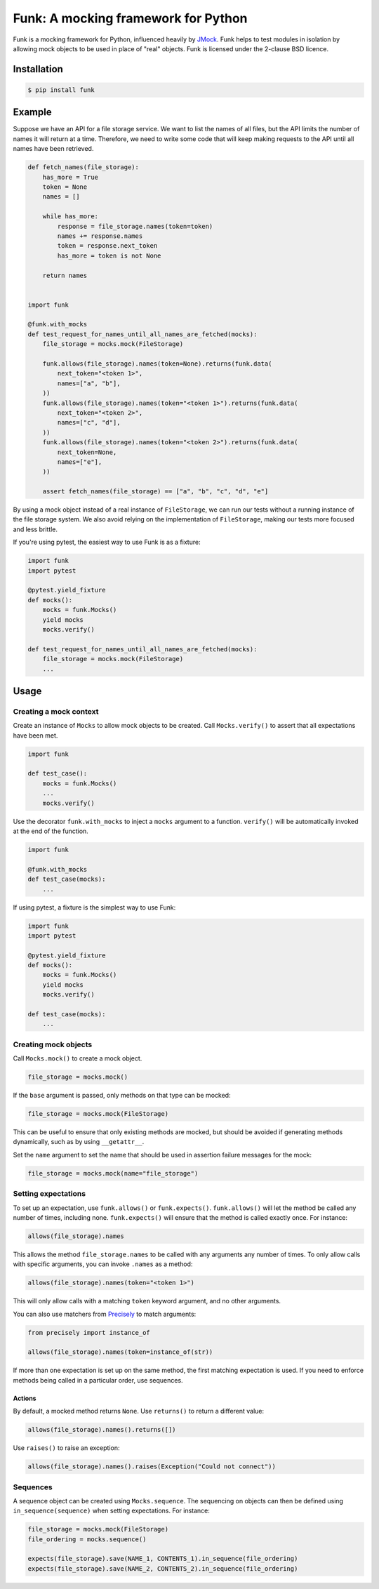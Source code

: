 Funk: A mocking framework for Python
====================================

Funk is a mocking framework for Python, influenced heavily by `JMock <http://www.jmock.org/>`_.
Funk helps to test modules in isolation by allowing mock objects to be used in place of "real" objects.
Funk is licensed under the 2-clause BSD licence.

Installation
------------

.. code-block:: sh

    $ pip install funk

Example
-------

Suppose we have an API for a file storage service.
We want to list the names of all files,
but the API limits the number of names it will return at a time.
Therefore, we need to write some code that will keep making requests to the API
until all names have been retrieved.

.. code-block:: python

    def fetch_names(file_storage):
        has_more = True
        token = None
        names = []
        
        while has_more:
            response = file_storage.names(token=token)
            names += response.names
            token = response.next_token
            has_more = token is not None
        
        return names    
        

    import funk

    @funk.with_mocks
    def test_request_for_names_until_all_names_are_fetched(mocks):
        file_storage = mocks.mock(FileStorage)
        
        funk.allows(file_storage).names(token=None).returns(funk.data(
            next_token="<token 1>",
            names=["a", "b"],
        ))
        funk.allows(file_storage).names(token="<token 1>").returns(funk.data(
            next_token="<token 2>",
            names=["c", "d"],
        ))
        funk.allows(file_storage).names(token="<token 2>").returns(funk.data(
            next_token=None,
            names=["e"],
        ))
        
        assert fetch_names(file_storage) == ["a", "b", "c", "d", "e"]

By using a mock object instead of a real instance of ``FileStorage``,
we can run our tests without a running instance of the file storage system.
We also avoid relying on the implementation of ``FileStorage``,
making our tests more focused and less brittle.

If you're using pytest,
the easiest way to use Funk is as a fixture:

.. code-block:: python

    import funk
    import pytest
    
    @pytest.yield_fixture
    def mocks():
        mocks = funk.Mocks()
        yield mocks
        mocks.verify()
    
    def test_request_for_names_until_all_names_are_fetched(mocks):
        file_storage = mocks.mock(FileStorage)
        ...

Usage
-----

Creating a mock context
^^^^^^^^^^^^^^^^^^^^^^^

Create an instance of ``Mocks`` to allow mock objects to be created.
Call ``Mocks.verify()`` to assert that all expectations have been met.

.. code-block:: python

    import funk
    
    def test_case():
        mocks = funk.Mocks()
        ...
        mocks.verify()

Use the decorator ``funk.with_mocks`` to inject a ``mocks`` argument to a function.
``verify()`` will be automatically invoked at the end of the function.

.. code-block:: python

    import funk
    
    @funk.with_mocks
    def test_case(mocks):
        ...

If using pytest, a fixture is the simplest way to use Funk:

.. code-block:: python

    import funk
    import pytest
    
    @pytest.yield_fixture
    def mocks():
        mocks = funk.Mocks()
        yield mocks
        mocks.verify()
    
    def test_case(mocks):
        ...

Creating mock objects
^^^^^^^^^^^^^^^^^^^^^

Call ``Mocks.mock()`` to create a mock object.

.. code-block:: python

    file_storage = mocks.mock()

If the ``base`` argument is passed,
only methods on that type can be mocked:

.. code-block:: python

    file_storage = mocks.mock(FileStorage)

This can be useful to ensure that only existing methods are mocked,
but should be avoided if generating methods dynamically, such as by using ``__getattr__``.

Set the ``name`` argument to set the name that should be used in assertion failure messages for the mock:

.. code-block:: python

    file_storage = mocks.mock(name="file_storage")

Setting expectations
^^^^^^^^^^^^^^^^^^^^

To set up an expectation, use ``funk.allows()`` or ``funk.expects()``.
``funk.allows()`` will let the method be called any number of times, including none.
``funk.expects()`` will ensure that the method is called exactly once.
For instance:

.. code-block:: python

    allows(file_storage).names

This allows the method ``file_storage.names`` to be called with any arguments
any number of times.
To only allow calls with specific arguments, you can invoke ``.names`` as a method:

.. code-block:: python

    allows(file_storage).names(token="<token 1>")

This will only allow calls with a matching ``token`` keyword argument,
and no other arguments.

You can also use matchers from Precisely_ to match arguments:

.. code-block:: python

    from precisely import instance_of

    allows(file_storage).names(token=instance_of(str))

.. _Precisely: https://pypi.python.org/pypi/precisely

If more than one expectation is set up on the same method,
the first matching expectation is used.
If you need to enforce methods being called in a particular order,
use sequences.

Actions
~~~~~~~

By default, a mocked method returns ``None``.
Use ``returns()`` to return a different value:

.. code-block:: python

    allows(file_storage).names().returns([])

Use ``raises()`` to raise an exception:

.. code-block:: python

    allows(file_storage).names().raises(Exception("Could not connect"))

Sequences
^^^^^^^^^

A sequence object can be created using ``Mocks.sequence``.
The sequencing on objects can then be defined using ``in_sequence(sequence)`` when setting expectations.
For instance:

.. code-block:: python

    file_storage = mocks.mock(FileStorage)
    file_ordering = mocks.sequence()

    expects(file_storage).save(NAME_1, CONTENTS_1).in_sequence(file_ordering)
    expects(file_storage).save(NAME_2, CONTENTS_2).in_sequence(file_ordering)

